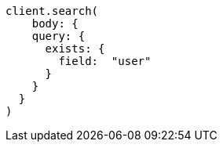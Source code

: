 [source, ruby]
----
client.search(
    body: {
    query: {
      exists: {
        field:  "user"
      }
    }
  }
)
----
